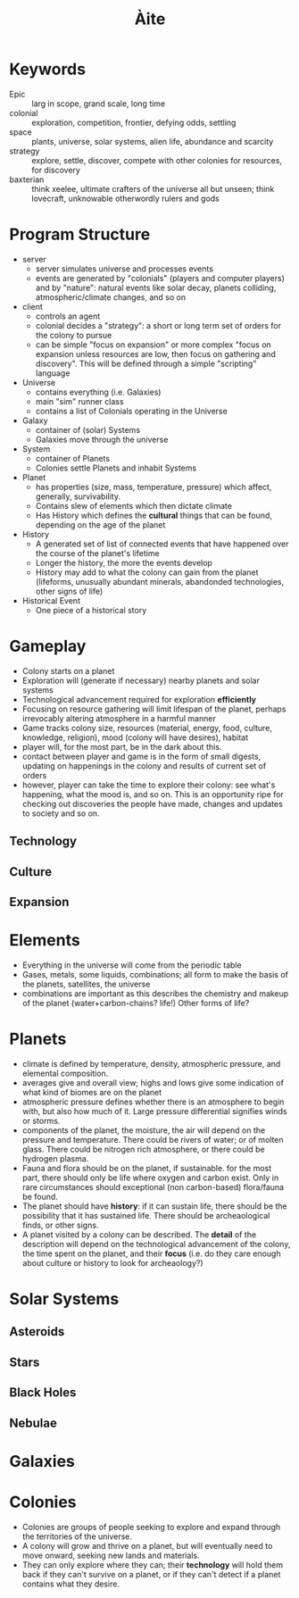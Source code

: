 #+TITLE: Àite

* Keywords
 - Epic :: larg in scope, grand scale, long time
 - colonial :: exploration, competition, frontier, defying odds, settling
 - space :: plants, universe, solar systems, alien life, abundance and scarcity
 - strategy :: explore, settle, discover, compete with other colonies for
               resources, for discovery
 - baxterian :: think xeelee, ultimate crafters of the universe all but unseen;
                think lovecraft, unknowable otherwordly rulers and gods
* Program Structure
 - server
   - server simulates universe and processes events
   - events are generated by "colonials" (players and computer players) and by
     "nature": natural events like solar decay, planets colliding,
     atmospheric/climate changes, and so on
 - client
   - controls an agent
   - colonial decides a "strategy": a short or long term set of orders for the
     colony to pursue
   - can be simple "focus on expansion" or more complex "focus on expansion
     unless resources are low, then focus on gathering and discovery". This
     will be defined through a simple "scripting" language
 - Universe
   - contains everything (i.e. Galaxies)
   - main "sim" runner class
   - contains a list of Colonials operating in the Universe
 - Galaxy
   - container of (solar) Systems
   - Galaxies move through the universe
 - System
   - container of Planets
   - Colonies settle Planets and inhabit Systems
 - Planet
   - has properties (size, mass, temperature, pressure) which affect, generally,
     survivability.
   - Contains slew of elements which then dictate climate
   - Has History which defines the *cultural* things that can be found,
     depending on the age of the planet
 - History
   - A generated set of list of connected events that have happened over the
     course of the planet's lifetime
   - Longer the history, the more the events develop
   - History may add to what the colony can gain from the planet (lifeforms,
     unusually abundant minerals, abandonded technologies, other signs of life)
 - Historical Event
   - One piece of a historical story
* Gameplay
  - Colony starts on a planet
  - Exploration will (generate if necessary) nearby planets and solar systems
  - Technological advancement required for exploration *efficiently*
  - Focusing on resource gathering will limit lifespan of the planet, perhaps
    irrevocably altering atmosphere in a harmful manner
  - Game tracks colony size, resources (material, energy, food, culture,
    knowledge, religion), mood (colony will have desires), habitat
  - player will, for the most part, be in the dark about this.
  - contact between player and game is in the form of small digests, updating on
    happenings in the colony and results of current set of orders
  - however, player can take the time to explore their colony: see what's
    happening, what the mood is, and so on. This is an opportunity ripe for
    checking out discoveries the people have made, changes and updates to
    society and so on.
** Technology
** Culture
** Expansion
* Elements
  - Everything in the universe will come from the periodic table
  - Gases, metals, some liquids, combinations; all form to make the basis of
    the planets, satellites, the universe
  - combinations are important as this describes the chemistry and makeup of
    the planet (water+carbon-chains? life!) Other forms of life?
* Planets
  - climate is defined by temperature, density, atmospheric pressure, and
    elemental composition.
  - averages give and overall view; highs and lows give some indication of what
    kind of biomes are on the planet
  - atmospheric pressure defines whether there is an atmosphere to begin with,
    but also how much of it. Large pressure differential signifies winds or
    storms.
  - components of the planet, the moisture, the air will depend on the pressure
    and temperature. There could be rivers of water; or of molten glass. There
    could be nitrogen rich atmosphere, or there could be hydrogen plasma.
  - Fauna and flora should be on the planet, if sustainable. for the most part,
    there should only be life where oxygen and carbon exist. Only in rare
    circumstances should exceptional (non carbon-based) flora/fauna be found.
  - The planet should have *history*: if it can sustain life, there should be the
    possibility that it has sustained life. There should be archeaological
    finds, or other signs.
  - A planet visited by a colony can be described. The *detail* of the
    description will depend on the technological advancement of the colony, the
    time spent on the planet, and their *focus* (i.e. do they care enough about
    culture or history to look for archeaology?)

* Solar Systems
** Asteroids
** Stars
** Black Holes
** Nebulae
* Galaxies
* Colonies
  - Colonies are groups of people seeking to explore and expand through the
    territories of the universe.
  - A colony will grow and thrive on a planet, but will eventually need to move
    onward, seeking new lands and materials.
  - They can only explore where they can; their *technology* will hold them
    back if they can't survive on a planet, or if they can't detect if a planet
    contains what they desire.
